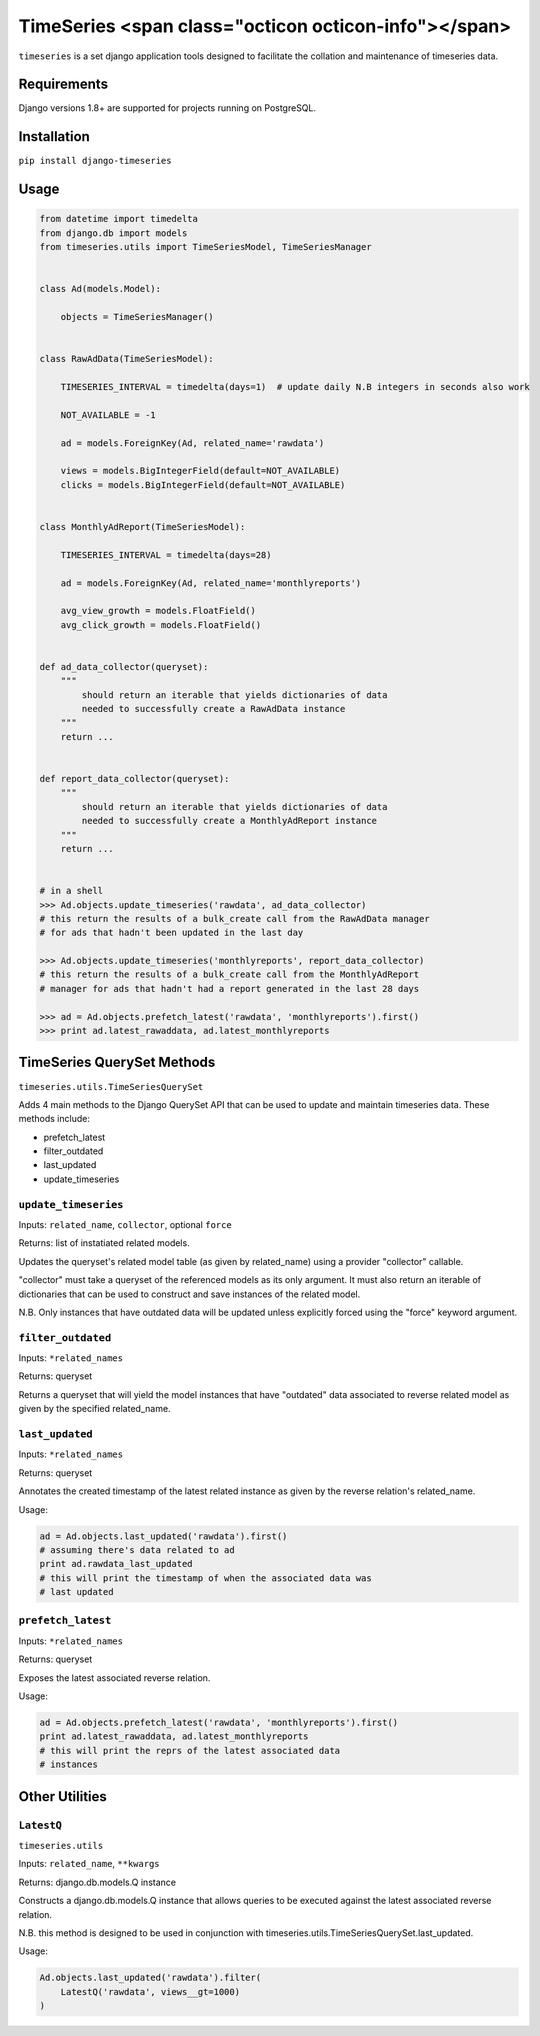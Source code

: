 TimeSeries <span class="octicon octicon-info"></span>
==========

|Build Status|

|Coverage Status|

``timeseries`` is a set django application tools designed to facilitate
the collation and maintenance of timeseries data.

Requirements
------------

Django versions 1.8+ are supported for projects running on PostgreSQL.

Installation
------------

``pip install django-timeseries``

Usage
-----

.. code:: python

    from datetime import timedelta
    from django.db import models
    from timeseries.utils import TimeSeriesModel, TimeSeriesManager


    class Ad(models.Model):

        objects = TimeSeriesManager()


    class RawAdData(TimeSeriesModel):

        TIMESERIES_INTERVAL = timedelta(days=1)  # update daily N.B integers in seconds also work

        NOT_AVAILABLE = -1

        ad = models.ForeignKey(Ad, related_name='rawdata')

        views = models.BigIntegerField(default=NOT_AVAILABLE)
        clicks = models.BigIntegerField(default=NOT_AVAILABLE)


    class MonthlyAdReport(TimeSeriesModel):

        TIMESERIES_INTERVAL = timedelta(days=28)

        ad = models.ForeignKey(Ad, related_name='monthlyreports')

        avg_view_growth = models.FloatField()
        avg_click_growth = models.FloatField()


    def ad_data_collector(queryset):
        """
            should return an iterable that yields dictionaries of data
            needed to successfully create a RawAdData instance
        """
        return ...


    def report_data_collector(queryset):
        """
            should return an iterable that yields dictionaries of data
            needed to successfully create a MonthlyAdReport instance
        """
        return ...


    # in a shell
    >>> Ad.objects.update_timeseries('rawdata', ad_data_collector)
    # this return the results of a bulk_create call from the RawAdData manager
    # for ads that hadn't been updated in the last day

    >>> Ad.objects.update_timeseries('monthlyreports', report_data_collector)
    # this return the results of a bulk_create call from the MonthlyAdReport
    # manager for ads that hadn't had a report generated in the last 28 days

    >>> ad = Ad.objects.prefetch_latest('rawdata', 'monthlyreports').first()
    >>> print ad.latest_rawaddata, ad.latest_monthlyreports

TimeSeries QuerySet Methods
---------------------------

``timeseries.utils.TimeSeriesQuerySet``

Adds 4 main methods to the Django QuerySet API that can be used to
update and maintain timeseries data. These methods include:

-  prefetch\_latest
-  filter\_outdated
-  last\_updated
-  update\_timeseries

``update_timeseries``
~~~~~~~~~~~~~~~~~~~~~

Inputs: ``related_name``, ``collector``, optional ``force``

Returns: list of instatiated related models.

Updates the queryset's related model table (as given by related\_name)
using a provider "collector" callable.

"collector" must take a queryset of the referenced models as its only
argument. It must also return an iterable of dictionaries that can be
used to construct and save instances of the related model.

N.B. Only instances that have outdated data will be updated unless
explicitly forced using the "force" keyword argument.

``filter_outdated``
~~~~~~~~~~~~~~~~~~~

Inputs: ``*related_names``

Returns: queryset

Returns a queryset that will yield the model instances that have
"outdated" data associated to reverse related model as given by the
specified related\_name.

``last_updated``
~~~~~~~~~~~~~~~~

Inputs: ``*related_names``

Returns: queryset

Annotates the created timestamp of the latest related instance as given
by the reverse relation's related\_name.

Usage:

.. code:: python

        ad = Ad.objects.last_updated('rawdata').first()
        # assuming there's data related to ad
        print ad.rawdata_last_updated
        # this will print the timestamp of when the associated data was
        # last updated

``prefetch_latest``
~~~~~~~~~~~~~~~~~~~

Inputs: ``*related_names``

Returns: queryset

Exposes the latest associated reverse relation.

Usage:

.. code:: python

        ad = Ad.objects.prefetch_latest('rawdata', 'monthlyreports').first()
        print ad.latest_rawaddata, ad.latest_monthlyreports
        # this will print the reprs of the latest associated data
        # instances

Other Utilities
---------------

``LatestQ``
~~~~~~~~~~~

``timeseries.utils``

Inputs: ``related_name``, ``**kwargs``

Returns: django.db.models.Q instance

Constructs a django.db.models.Q instance that allows queries to be
executed against the latest associated reverse relation.

N.B. this method is designed to be used in conjunction with
timeseries.utils.TimeSeriesQuerySet.last\_updated.

Usage:

.. code:: python

    Ad.objects.last_updated('rawdata').filter(
        LatestQ('rawdata', views__gt=1000)
    )

.. |Build Status| image:: https://travis-ci.org/anthonyalmarza/timeseries.svg?branch=master
   :target: https://travis-ci.org/anthonyalmarza/timeseries
.. |Coverage Status| image:: https://coveralls.io/repos/github/anthonyalmarza/timeseries/badge.svg?branch=master
   :target: https://coveralls.io/github/anthonyalmarza/timeseries?branch=master

